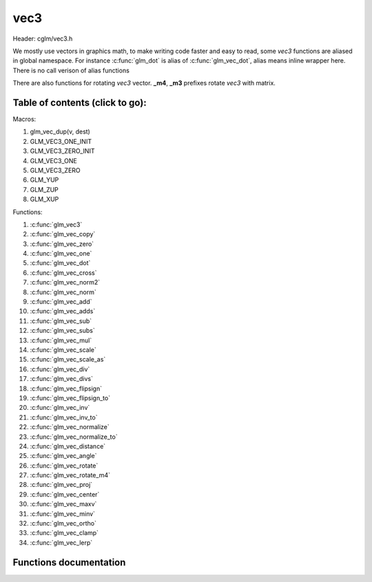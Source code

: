 .. default-domain:: C

vec3
====

Header: cglm/vec3.h

We mostly use vectors in graphics math, to make writing code faster
and easy to read, some *vec3* functions are aliased in global namespace.
For instance :c:func:`glm_dot` is alias of :c:func:`glm_vec_dot`,
alias means inline wrapper here. There is no call verison of alias functions

There are also functions for rotating *vec3* vector. **_m4**, **_m3** prefixes
rotate *vec3* with matrix.

Table of contents (click to go):
~~~~~~~~~~~~~~~~~~~~~~~~~~~~~~~~~~~~~~~~~~~~~~~~~~~~~~~~~~~~~~~~~~~~~~~~~~~~~~~~

Macros:

1. glm_vec_dup(v, dest)
#. GLM_VEC3_ONE_INIT
#. GLM_VEC3_ZERO_INIT
#. GLM_VEC3_ONE
#. GLM_VEC3_ZERO
#. GLM_YUP
#. GLM_ZUP
#. GLM_XUP

Functions:

1. :c:func:`glm_vec3`
#. :c:func:`glm_vec_copy`
#. :c:func:`glm_vec_zero`
#. :c:func:`glm_vec_one`
#. :c:func:`glm_vec_dot`
#. :c:func:`glm_vec_cross`
#. :c:func:`glm_vec_norm2`
#. :c:func:`glm_vec_norm`
#. :c:func:`glm_vec_add`
#. :c:func:`glm_vec_adds`
#. :c:func:`glm_vec_sub`
#. :c:func:`glm_vec_subs`
#. :c:func:`glm_vec_mul`
#. :c:func:`glm_vec_scale`
#. :c:func:`glm_vec_scale_as`
#. :c:func:`glm_vec_div`
#. :c:func:`glm_vec_divs`
#. :c:func:`glm_vec_flipsign`
#. :c:func:`glm_vec_flipsign_to`
#. :c:func:`glm_vec_inv`
#. :c:func:`glm_vec_inv_to`
#. :c:func:`glm_vec_normalize`
#. :c:func:`glm_vec_normalize_to`
#. :c:func:`glm_vec_distance`
#. :c:func:`glm_vec_angle`
#. :c:func:`glm_vec_rotate`
#. :c:func:`glm_vec_rotate_m4`
#. :c:func:`glm_vec_proj`
#. :c:func:`glm_vec_center`
#. :c:func:`glm_vec_maxv`
#. :c:func:`glm_vec_minv`
#. :c:func:`glm_vec_ortho`
#. :c:func:`glm_vec_clamp`
#. :c:func:`glm_vec_lerp`

Functions documentation
~~~~~~~~~~~~~~~~~~~~~~~

.. c:function:: void  glm_vec3(vec4 v4, vec3 dest)

    init vec3 using vec4

    Parameters:
      | *[in]*  **v4**    vector4
      | *[out]* **dest**  destination

.. c:function:: void  glm_vec_copy(vec3 a, vec3 dest)

    copy all members of [a] to [dest]

    Parameters:
      | *[in]*  **a**     source
      | *[out]* **dest**  destination

.. c:function:: void  glm_vec_zero(vec3 v)

    makes all members 0.0f (zero)

    Parameters:
      | *[in, out]*  **v**     vector

.. c:function:: void  glm_vec_one(vec3 v)

    makes all members 1.0f (one)

    Parameters:
      | *[in, out]*  **v**     vector

.. c:function:: float  glm_vec_dot(vec3 a, vec3 b)

    dot product of vec3

    Parameters:
      | *[in]*  **a**  vector1
      | *[in]*  **b**  vector2

    Returns:
      dot product

.. c:function:: void  glm_vec_cross(vec3 a, vec3 b, vec3 d)

    cross product

    Parameters:
      | *[in]*  **a**  source 1
      | *[in]*  **b**  source 2
      | *[out]* **d**  destination

.. c:function:: float  glm_vec_norm2(vec3 v)

    norm * norm (magnitude) of vector

    we can use this func instead of calling norm * norm, because it would call
    sqrtf fuction twice but with this func we can avoid func call, maybe this is
    not good name for this func

    Parameters:
      | *[in]*  **v**   vector

    Returns:
      square of norm / magnitude

.. c:function:: float  glm_vec_norm(vec3 vec)

    norm (magnitude) of vec3

    Parameters:
      | *[in]*  **vec**   vector

.. c:function:: void  glm_vec_add(vec3 a, vec3 b, vec3 dest)

    add a vector to b vector store result in dest

    Parameters:
      | *[in]*  **a**     vector1
      | *[in]*  **b**     vector2
      | *[out]* **dest**  destination vector

.. c:function:: void  glm_vec_adds(vec3 a, float s, vec3 dest)

    add scalar to v vector store result in dest (d = v + vec(s))

    Parameters:
      | *[in]*  **v**     vector
      | *[in]*  **s**     scalar
      | *[out]* **dest**  destination vector

.. c:function:: void  glm_vec_sub(vec3 v1, vec3 v2, vec3 dest)

    subtract b vector from a vector store result in dest (d = v1 - v2)

    Parameters:
      | *[in]*  **a**     vector1
      | *[in]*  **b**     vector2
      | *[out]* **dest**  destination vector

.. c:function:: void  glm_vec_subs(vec3 v, float s, vec3 dest)

    subtract scalar from v vector store result in dest (d = v - vec(s))

    Parameters:
      | *[in]*  **v**     vector
      | *[in]*  **s**     scalar
      | *[out]* **dest**  destination vector

.. c:function:: void  glm_vec_mul(vec3 a, vec3 b, vec3 d)

    multiply two vector (component-wise multiplication)

    Parameters:
      | *[in]*  **a**     vector
      | *[in]*  **b**     scalar
      | *[out]* **d**     result = (a[0] * b[0], a[1] * b[1], a[2] * b[2])

.. c:function:: void glm_vec_scale(vec3 v, float s, vec3 dest)

     multiply/scale vec3 vector with scalar: result = v * s


    Parameters:
      | *[in]*  **v**     vector
      | *[in]*  **s**     scalar
      | *[out]* **dest**  destination vector

.. c:function:: void  glm_vec_scale_as(vec3 v, float s, vec3 dest)

    make vec3 vector scale as specified: result = unit(v) * s

    Parameters:
      | *[in]*  **v**     vector
      | *[in]*  **s**     scalar
      | *[out]* **dest**  destination vector

.. c:function:: void  glm_vec_div(vec3 a, vec3 b, vec3 dest)

    div vector with another component-wise division: d = a / b

    Parameters:
      | *[in]*  **a**     vector 1
      | *[in]*  **b**     vector 2
      | *[out]* **dest**  result = (a[0] / b[0], a[1] / b[1], a[2] / b[2])

.. c:function:: void  glm_vec_divs(vec3 v, float s, vec3 dest)

    div vector with scalar: d = v / s

    Parameters:
      | *[in]*  **v**     vector
      | *[in]*  **s**     scalar
      | *[out]* **dest**  result = (a[0] / s, a[1] / s, a[2] / s])

.. c:function:: void  glm_vec_flipsign(vec3 v)

    flip sign of all vec3 members

    Parameters:
      | *[in, out]*  **v**    vector

.. c:function:: void  glm_vec_flipsign_to(vec3 v, vec3 dest)

    flip sign of all vec3 members and store result in dest

    Parameters:
      | *[in]*  **v**       vector
      | *[out]* **dest**    negated vector

.. c:function:: void  glm_vec_inv(vec3 v)

    make vector as inverse/opposite of itself

    Parameters:
      | *[in, out]*  **v**    vector

.. c:function:: void  glm_vec_inv_to(vec3 v, vec3 dest)

    inverse/opposite vector

    Parameters:
      | *[in]*  **v**     source
      | *[out]* **dest**  destination

.. c:function:: void  glm_vec_normalize(vec3 v)

    normalize vec3 and store result in same vec

    Parameters:
      | *[in, out]*  **v**    vector

.. c:function:: void  glm_vec_normalize_to(vec3 vec, vec3 dest)

     normalize vec3 to dest

    Parameters:
      | *[in]*   **vec**   source
      | *[out]*  **dest**  destination

.. c:function:: float  glm_vec_angle(vec3 v1, vec3 v2)

    angle betwen two vector

    Parameters:
      | *[in]*  **v1**   vector1
      | *[in]*  **v2**   vector2

    Return:
      | angle as radians

.. c:function:: void  glm_vec_rotate(vec3 v, float angle, vec3 axis)

     rotate vec3 around axis by angle using Rodrigues' rotation formula

    Parameters:
      | *[in, out]*  **v**      vector
      | *[in]*       **axis**   axis vector (will be normalized)
      | *[out]*      **angle**  angle (radians)

.. c:function:: void  glm_vec_rotate_m4(mat4 m, vec3 v, vec3 dest)

    apply rotation matrix to vector

    Parameters:
      | *[in]*  **m**     affine matrix or rot matrix
      | *[in]*  **v**     vector
      | *[out]* **dest**  rotated vector

.. c:function:: void  glm_vec_proj(vec3 a, vec3 b, vec3 dest)

    project a vector onto b vector

    Parameters:
      | *[in]*  **a**     vector1
      | *[in]*  **b**     vector2
      | *[out]* **dest**  projected vector

.. c:function:: void  glm_vec_center(vec3 v1, vec3 v2, vec3 dest)

    find center point of two vector

    Parameters:
      | *[in]*  **v1**    vector1
      | *[in]*  **v2**    vector2
      | *[out]* **dest**  center point

.. c:function:: float  glm_vec_distance(vec3 v1, vec3 v2)

    distance between two vectors

    Parameters:
      | *[in]*  **mat**   vector1
      | *[in]*  **row1**  vector2

    Returns:
      | distance

.. c:function:: void  glm_vec_maxv(vec3 v1, vec3 v2, vec3 dest)

    max values of vectors

    Parameters:
      | *[in]*  **v1**    vector1
      | *[in]*  **v2**    vector2
      | *[out]* **dest**  destination

.. c:function:: void  glm_vec_minv(vec3 v1, vec3 v2, vec3 dest)

    min values of vectors

    Parameters:
      | *[in]*  **v1**    vector1
      | *[in]*  **v2**    vector2
      | *[out]* **dest**  destination

.. c:function:: void  glm_vec_ortho(vec3 v, vec3 dest)

    possible orthogonal/perpendicular vector

    Parameters:
      | *[in]*  **mat**   vector
      | *[out]* **dest**  orthogonal/perpendicular vector

.. c:function:: void  glm_vec_clamp(vec3 v, float minVal, float maxVal)

    constrain a value to lie between two further values

    Parameters:
      | *[in, out]*  **v**       vector
      | *[in]*       **minVal**  minimum value
      | *[in]*       **maxVal**  maximum value

.. c:function:: void  glm_vec_lerp(vec3 from, vec3 to, float t, vec3 dest)

    linear interpolation between two vector

    | formula:  from + s * (to - from)

    Parameters:
      | *[in]*  **from**   from value
      | *[in]*  **to**     to value
      | *[in]*  **t**      interpolant (amount) clamped between 0 and 1
      | *[out]* **dest**   destination
